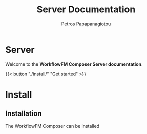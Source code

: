 #+TITLE: Server Documentation
#+AUTHOR: Petros Papapanagiotou
#+EMAIL: petros@workflowfm.com
#+OPTIONS: toc:nil email:t 
#+EXCLUDE_TAGS: noexport
#+PROPERTY: header-args :results output drawer :session workflowfm :exports both :eval no-export :dir ../../
#+HUGO_AUTO_SET_LASTMOD: t

#+HUGO_BASE_DIR: ../
#+HUGO_SECTION: server


* Server
  :PROPERTIES:
  :EXPORT_FILE_NAME: _index
  :EXPORT_HUGO_MENU: :menu "main" :weight 100
  :END:

Welcome to the *WorkflowFM Composer Server documentation*. 

{{< button "./install/" "Get started" >}}
* Install
:PROPERTIES:
:EXPORT_HUGO_SECTION*: install
:END:

** Installation
   :PROPERTIES:
   :EXPORT_FILE_NAME: _index
   :EXPORT_HUGO_WEIGHT: 101
   :END:

The WorkflowFM Composer can be installed
